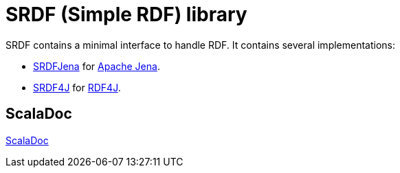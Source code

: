 = SRDF (Simple RDF) library

SRDF contains a minimal interface to handle RDF. 
It contains several implementations: 

- https://github.com/weso/srdf/tree/master/modules/srdfJena[SRDFJena] for https://jena.apache.org/[Apache Jena]. 
- https://github.com/weso/srdf/tree/master/modules/srdf4j[SRDF4J] for http://rdf4j.org/[RDF4J].

== ScalaDoc

link:api/latest/es/weso/rdf/index.html[ScalaDoc]

